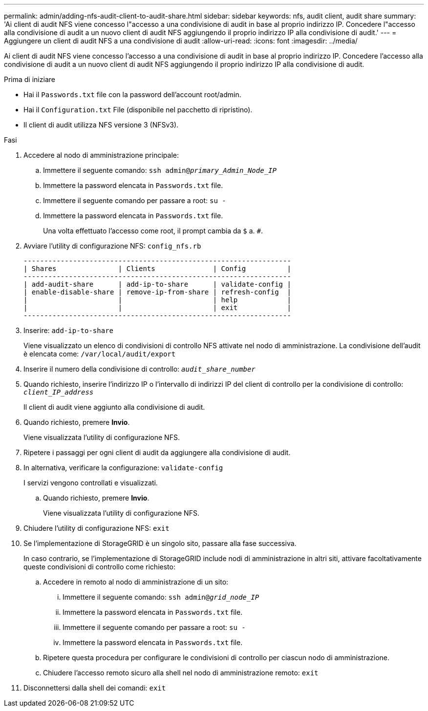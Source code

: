 ---
permalink: admin/adding-nfs-audit-client-to-audit-share.html 
sidebar: sidebar 
keywords: nfs, audit client, audit share 
summary: 'Ai client di audit NFS viene concesso l"accesso a una condivisione di audit in base al proprio indirizzo IP. Concedere l"accesso alla condivisione di audit a un nuovo client di audit NFS aggiungendo il proprio indirizzo IP alla condivisione di audit.' 
---
= Aggiungere un client di audit NFS a una condivisione di audit
:allow-uri-read: 
:icons: font
:imagesdir: ../media/


[role="lead"]
Ai client di audit NFS viene concesso l'accesso a una condivisione di audit in base al proprio indirizzo IP. Concedere l'accesso alla condivisione di audit a un nuovo client di audit NFS aggiungendo il proprio indirizzo IP alla condivisione di audit.

.Prima di iniziare
* Hai il `Passwords.txt` file con la password dell'account root/admin.
* Hai il `Configuration.txt` File (disponibile nel pacchetto di ripristino).
* Il client di audit utilizza NFS versione 3 (NFSv3).


.Fasi
. Accedere al nodo di amministrazione principale:
+
.. Immettere il seguente comando: `ssh admin@_primary_Admin_Node_IP_`
.. Immettere la password elencata in `Passwords.txt` file.
.. Immettere il seguente comando per passare a root: `su -`
.. Immettere la password elencata in `Passwords.txt` file.
+
Una volta effettuato l'accesso come root, il prompt cambia da `$` a. `#`.



. Avviare l'utility di configurazione NFS: `config_nfs.rb`
+
[listing]
----

-----------------------------------------------------------------
| Shares               | Clients              | Config          |
-----------------------------------------------------------------
| add-audit-share      | add-ip-to-share      | validate-config |
| enable-disable-share | remove-ip-from-share | refresh-config  |
|                      |                      | help            |
|                      |                      | exit            |
-----------------------------------------------------------------
----
. Inserire: `add-ip-to-share`
+
Viene visualizzato un elenco di condivisioni di controllo NFS attivate nel nodo di amministrazione. La condivisione dell'audit è elencata come: `/var/local/audit/export`

. Inserire il numero della condivisione di controllo: `_audit_share_number_`
. Quando richiesto, inserire l'indirizzo IP o l'intervallo di indirizzi IP del client di controllo per la condivisione di controllo: `_client_IP_address_`
+
Il client di audit viene aggiunto alla condivisione di audit.

. Quando richiesto, premere *Invio*.
+
Viene visualizzata l'utility di configurazione NFS.

. Ripetere i passaggi per ogni client di audit da aggiungere alla condivisione di audit.
. In alternativa, verificare la configurazione: `validate-config`
+
I servizi vengono controllati e visualizzati.

+
.. Quando richiesto, premere *Invio*.
+
Viene visualizzata l'utility di configurazione NFS.



. Chiudere l'utility di configurazione NFS: `exit`
. Se l'implementazione di StorageGRID è un singolo sito, passare alla fase successiva.
+
In caso contrario, se l'implementazione di StorageGRID include nodi di amministrazione in altri siti, attivare facoltativamente queste condivisioni di controllo come richiesto:

+
.. Accedere in remoto al nodo di amministrazione di un sito:
+
... Immettere il seguente comando: `ssh admin@_grid_node_IP_`
... Immettere la password elencata in `Passwords.txt` file.
... Immettere il seguente comando per passare a root: `su -`
... Immettere la password elencata in `Passwords.txt` file.


.. Ripetere questa procedura per configurare le condivisioni di controllo per ciascun nodo di amministrazione.
.. Chiudere l'accesso remoto sicuro alla shell nel nodo di amministrazione remoto: `exit`


. Disconnettersi dalla shell dei comandi: `exit`


